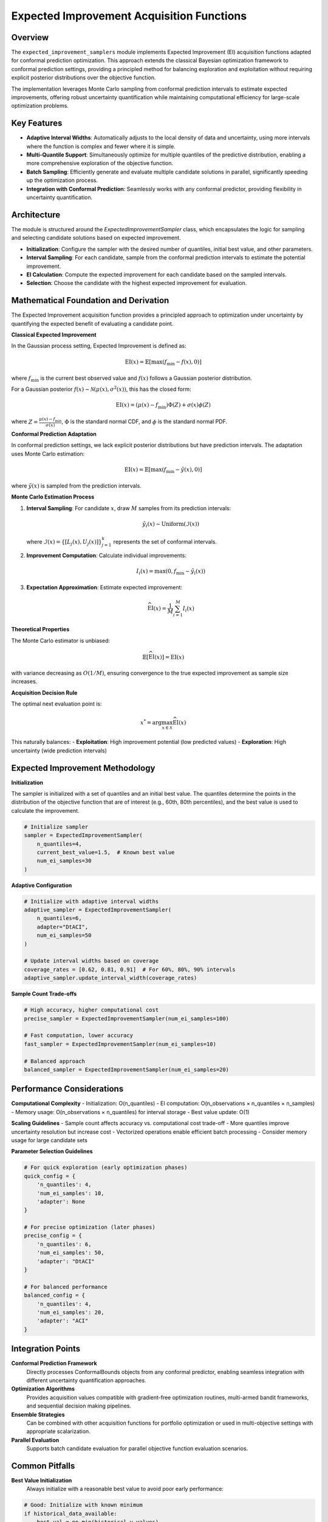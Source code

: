 Expected Improvement Acquisition Functions
==========================================

Overview
--------

The ``expected_improvement_samplers`` module implements Expected Improvement (EI) acquisition functions adapted for conformal prediction optimization. This approach extends the classical Bayesian optimization framework to conformal prediction settings, providing a principled method for balancing exploration and exploitation without requiring explicit posterior distributions over the objective function.

The implementation leverages Monte Carlo sampling from conformal prediction intervals to estimate expected improvements, offering robust uncertainty quantification while maintaining computational efficiency for large-scale optimization problems.

Key Features
------------

- **Adaptive Interval Widths**: Automatically adjusts to the local density of data and uncertainty, using more intervals where the function is complex and fewer where it is simple.
- **Multi-Quantile Support**: Simultaneously optimize for multiple quantiles of the predictive distribution, enabling a more comprehensive exploration of the objective function.
- **Batch Sampling**: Efficiently generate and evaluate multiple candidate solutions in parallel, significantly speeding up the optimization process.
- **Integration with Conformal Prediction**: Seamlessly works with any conformal predictor, providing flexibility in uncertainty quantification.

Architecture
------------

The module is structured around the `ExpectedImprovementSampler` class, which encapsulates the logic for sampling and selecting candidate solutions based on expected improvement.

- **Initialization**: Configure the sampler with the desired number of quantiles, initial best value, and other parameters.
- **Interval Sampling**: For each candidate, sample from the conformal prediction intervals to estimate the potential improvement.
- **EI Calculation**: Compute the expected improvement for each candidate based on the sampled intervals.
- **Selection**: Choose the candidate with the highest expected improvement for evaluation.

Mathematical Foundation and Derivation
-------------------------------------

The Expected Improvement acquisition function provides a principled approach to optimization under uncertainty by quantifying the expected benefit of evaluating a candidate point.

**Classical Expected Improvement**

In the Gaussian process setting, Expected Improvement is defined as:

.. math::
   \text{EI}(x) = \mathbb{E}[\max(f_{\min} - f(x), 0)]

where :math:`f_{\min}` is the current best observed value and :math:`f(x)` follows a Gaussian posterior distribution.

For a Gaussian posterior :math:`f(x) \sim \mathcal{N}(\mu(x), \sigma^2(x))`, this has the closed form:

.. math::
   \text{EI}(x) = (\mu(x) - f_{\min})\Phi(Z) + \sigma(x)\phi(Z)

where :math:`Z = \frac{\mu(x) - f_{\min}}{\sigma(x)}`, :math:`\Phi` is the standard normal CDF, and :math:`\phi` is the standard normal PDF.

**Conformal Prediction Adaptation**

In conformal prediction settings, we lack explicit posterior distributions but have prediction intervals. The adaptation uses Monte Carlo estimation:

.. math::
   \text{EI}(x) = \mathbb{E}[\max(f_{\min} - \tilde{y}(x), 0)]

where :math:`\tilde{y}(x)` is sampled from the prediction intervals.

**Monte Carlo Estimation Process**

1. **Interval Sampling**: For candidate :math:`x`, draw :math:`M` samples from its prediction intervals:

   .. math::
      \tilde{y}_i(x) \sim \text{Uniform}(\mathcal{I}(x))

   where :math:`\mathcal{I}(x) = \{[L_j(x), U_j(x)]\}_{j=1}^k` represents the set of conformal intervals.

2. **Improvement Computation**: Calculate individual improvements:

   .. math::
      I_i(x) = \max(0, f_{\min} - \tilde{y}_i(x))

3. **Expectation Approximation**: Estimate expected improvement:

   .. math::
      \widehat{\text{EI}}(x) = \frac{1}{M} \sum_{i=1}^{M} I_i(x)

**Theoretical Properties**

The Monte Carlo estimator is unbiased:

.. math::
   \mathbb{E}[\widehat{\text{EI}}(x)] = \text{EI}(x)

with variance decreasing as :math:`O(1/M)`, ensuring convergence to the true expected improvement as sample size increases.

**Acquisition Decision Rule**

The optimal next evaluation point is:

.. math::
   x^* = \arg\max_{x \in \mathcal{X}} \widehat{\text{EI}}(x)

This naturally balances:
- **Exploitation**: High improvement potential (low predicted values)
- **Exploration**: High uncertainty (wide prediction intervals)

Expected Improvement Methodology
-------------------------------

**Initialization**

The sampler is initialized with a set of quantiles and an initial best value. The quantiles determine the points in the distribution of the objective function that are of interest (e.g., 60th, 80th percentiles), and the best value is used to calculate the improvement.

.. code-block:: python

   # Initialize sampler
   sampler = ExpectedImprovementSampler(
       n_quantiles=4,
       current_best_value=1.5,  # Known best value
       num_ei_samples=30
   )

**Adaptive Configuration**

.. code-block:: python

   # Initialize with adaptive interval widths
   adaptive_sampler = ExpectedImprovementSampler(
       n_quantiles=6,
       adapter="DtACI",
       num_ei_samples=50
   )

   # Update interval widths based on coverage
   coverage_rates = [0.62, 0.81, 0.91]  # For 60%, 80%, 90% intervals
   adaptive_sampler.update_interval_width(coverage_rates)

**Sample Count Trade-offs**

.. code-block:: python

   # High accuracy, higher computational cost
   precise_sampler = ExpectedImprovementSampler(num_ei_samples=100)

   # Fast computation, lower accuracy
   fast_sampler = ExpectedImprovementSampler(num_ei_samples=10)

   # Balanced approach
   balanced_sampler = ExpectedImprovementSampler(num_ei_samples=20)

Performance Considerations
-------------------------

**Computational Complexity**
- Initialization: O(n_quantiles)
- EI computation: O(n_observations × n_quantiles × n_samples)
- Memory usage: O(n_observations × n_quantiles) for interval storage
- Best value update: O(1)

**Scaling Guidelines**
- Sample count affects accuracy vs. computational cost trade-off
- More quantiles improve uncertainty resolution but increase cost
- Vectorized operations enable efficient batch processing
- Consider memory usage for large candidate sets

**Parameter Selection Guidelines**

.. code-block:: python

   # For quick exploration (early optimization phases)
   quick_config = {
       'n_quantiles': 4,
       'num_ei_samples': 10,
       'adapter': None
   }

   # For precise optimization (later phases)
   precise_config = {
       'n_quantiles': 6,
       'num_ei_samples': 50,
       'adapter': "DtACI"
   }

   # For balanced performance
   balanced_config = {
       'n_quantiles': 4,
       'num_ei_samples': 20,
       'adapter': "ACI"
   }

Integration Points
-----------------

**Conformal Prediction Framework**
  Directly processes ConformalBounds objects from any conformal predictor, enabling seamless integration with different uncertainty quantification approaches.

**Optimization Algorithms**
  Provides acquisition values compatible with gradient-free optimization routines, multi-armed bandit frameworks, and sequential decision making pipelines.

**Ensemble Strategies**
  Can be combined with other acquisition functions for portfolio optimization or used in multi-objective settings with appropriate scalarization.

**Parallel Evaluation**
  Supports batch candidate evaluation for parallel objective function evaluation scenarios.

Common Pitfalls
---------------

**Best Value Initialization**
  Always initialize with a reasonable best value to avoid poor early performance:

.. code-block:: python

   # Good: Initialize with known minimum
   if historical_data_available:
       best_val = np.min(historical_y_values)
       sampler = ExpectedImprovementSampler(current_best_value=best_val)

   # Acceptable: Conservative initialization
   else:
       sampler = ExpectedImprovementSampler(current_best_value=float("inf"))

**Sample Count Selection**
  Balance accuracy with computational requirements:

.. code-block:: python

   # Too few samples: Noisy EI estimates
   unreliable_sampler = ExpectedImprovementSampler(num_ei_samples=3)  # Risky

   # Too many samples: Unnecessary computation
   wasteful_sampler = ExpectedImprovementSampler(num_ei_samples=1000)  # Overkill

   # Balanced: Sufficient for reliable estimates
   good_sampler = ExpectedImprovementSampler(num_ei_samples=20)  # Good

**Best Value Updates**
  Don't forget to update the best value after each evaluation:

.. code-block:: python

   for iteration in optimization_loop:
       ei_values = sampler.calculate_expected_improvement(predictions)
       selected_idx = np.argmin(ei_values)

       new_y = objective_function(candidates[selected_idx])
       sampler.update_best_value(new_y)  # Critical step!

**Interval Ordering Consistency**
  Ensure coverage rates match alpha value ordering:

.. code-block:: python

   # For n_quantiles=4: alphas=[0.4, 0.2] (60%, 80% confidence)
   # Coverage rates must match: [coverage_60%, coverage_80%]
   correct_coverage = [0.63, 0.82]  # Correct ordering
   sampler.update_interval_width(correct_coverage)

See Also
--------

* :doc:`sampling_utils` - Utility functions for interval management and preprocessing
* :doc:`thompson_samplers` - Alternative probabilistic acquisition strategy
* :doc:`entropy_samplers` - Information-theoretic acquisition approaches
* :doc:`bound_samplers` - Confidence bound-based strategies
* :doc:`../adaptation/adaptation` - Interval width adaptation mechanisms
